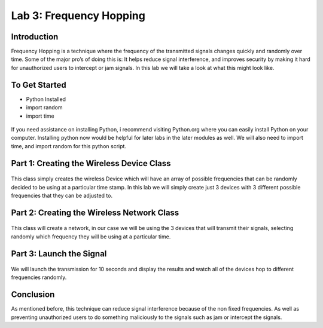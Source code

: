 Lab 3: Frequency Hopping
==========================

Introduction
------------

Frequency Hopping is a technique where the frequency of the transmitted signals changes quickly and randomly over time. Some of the major pro’s of doing this is: It helps reduce signal interference, and improves security by making it hard for unauthorized users to intercept or jam signals. In this lab we will take a look at what this might look like.

To Get Started
--------------

-  Python Installed
-  import random
-  import time

.. figure:: /images/Imports_Required.png
    :figclass: align-center

	*Example of some Imports.*



If you need assistance on installing Python, i recommend visiting Python.org where you can easily install Python on your computer. Installing python now would be helpful for later labs in the later modules as well. We will also need to import time, and import random for this python script.

Part 1: Creating the Wireless Device Class
------------------------------------------

.. figure:: /images/Wireless_Device.png
    :figclass: align-center

	*Example of Wireless Device implementation.*



This class simply creates the wireless Device which will have an array of possible frequencies that can be randomly decided to be using at a particular time stamp. In this lab we will simply create just 3 devices with 3 different possible frequencies that they can be adjusted to.

.. figure:: /images/ICreate_Devices.png
    :figclass: align-center

	*Example of Devices that are created.*



Part 2: Creating the Wireless Network Class
-------------------------------------------

.. figure:: /images/Wireless_Network.png
    :figclass: align-center

	*Example of Wireless Network that is created.*



This class will create a network, in our case we will be using the 3 devices that will transmit their signals, selecting randomly which frequency they will be using at a particular time.

.. figure:: /images/All_Devices.png
    :figclass: align-center

	*Example of devices implemented.*


Part 3: Launch the Signal
-------------------------

.. figure:: /images/Transmission.png
    :figclass: align-center

	*Example of a transmission.*



We will launch the transmission for 10 seconds and display the results and watch all of the devices hop to different frequencies randomly.

.. figure:: /images/Transmission_Result.png
    :figclass: align-center

	*Example of results.*



Conclusion
----------

As mentioned before, this technique can reduce signal interference because of the non fixed frequencies. As well as preventing unauthorized users to do something maliciously to the signals such as jam or intercept the signals.
